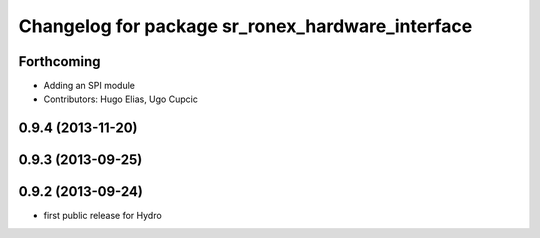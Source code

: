 ^^^^^^^^^^^^^^^^^^^^^^^^^^^^^^^^^^^^^^^^^^^^^^^^^
Changelog for package sr_ronex_hardware_interface
^^^^^^^^^^^^^^^^^^^^^^^^^^^^^^^^^^^^^^^^^^^^^^^^^

Forthcoming
-----------
* Adding an SPI module
* Contributors: Hugo Elias, Ugo Cupcic

0.9.4 (2013-11-20)
------------------

0.9.3 (2013-09-25)
------------------

0.9.2 (2013-09-24)
------------------
* first public release for Hydro

